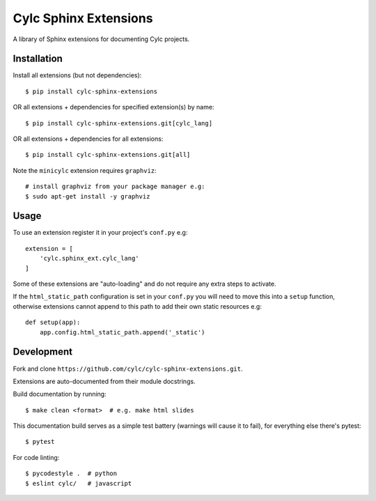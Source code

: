 Cylc Sphinx Extensions
======================

A library of Sphinx extensions for documenting Cylc projects.


Installation
------------

Install all extensions (but not dependencies)::

   $ pip install cylc-sphinx-extensions

OR all extensions + dependencies for specified extension(s) by name::

   $ pip install cylc-sphinx-extensions.git[cylc_lang]

OR all extensions + dependencies for all extensions::

   $ pip install cylc-sphinx-extensions.git[all]

Note the ``minicylc`` extension requires ``graphviz``::

   # install graphviz from your package manager e.g:
   $ sudo apt-get install -y graphviz


Usage
-----

To use an extension register it in your project's ``conf.py`` e.g::

   extension = [
       'cylc.sphinx_ext.cylc_lang'
   ]

Some of these extensions are "auto-loading" and do not require any extra steps
to activate.

If the ``html_static_path`` configuration is set in your ``conf.py`` you will
need to move this into a ``setup`` function, otherwise extensions cannot append
to this path to add their own static resources e.g::

   def setup(app):
       app.config.html_static_path.append('_static')


Development
-----------

Fork and clone ``https://github.com/cylc/cylc-sphinx-extensions.git``.

Extensions are auto-documented from their module docstrings.

Build documentation by running::

   $ make clean <format>  # e.g. make html slides

This documentation build serves as a simple test battery (warnings will cause
it to fail), for everything else there's pytest::

   $ pytest

For code linting::

   $ pycodestyle .  # python
   $ eslint cylc/   # javascript
